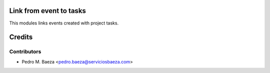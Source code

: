 Link from event to tasks
========================

This modules links events created with project tasks.


Credits
=======

Contributors
------------
* Pedro M. Baeza <pedro.baeza@serviciosbaeza.com>
